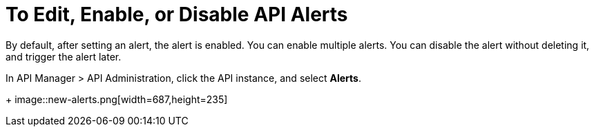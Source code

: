 = To Edit, Enable, or Disable API Alerts

By default, after setting an alert, the alert is enabled. You can enable multiple alerts. You can disable the alert without deleting it, and trigger the alert later. 

In API Manager > API Administration, click the API instance, and select *Alerts*. 
+
image::new-alerts.png[width=687,height=235]

